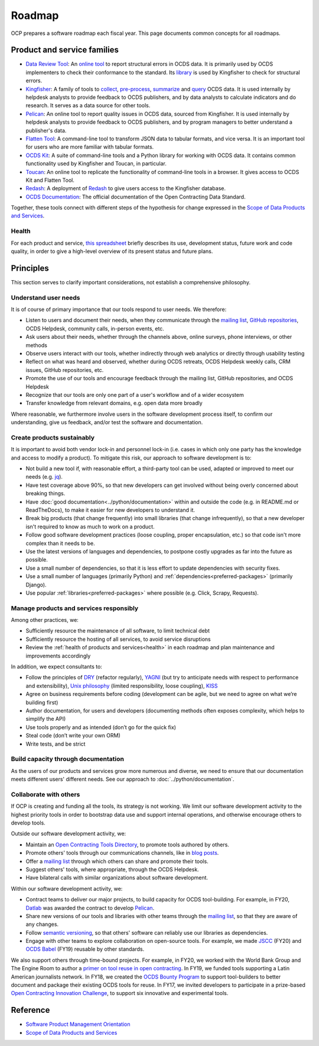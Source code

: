 Roadmap
=======

OCP prepares a software roadmap each fiscal year. This page documents common concepts for all roadmaps.

Product and service families
----------------------------

-  `Data Review Tool <https://ocds-data-review-tool.readthedocs.io/>`__: An `online tool <https://standard.open-contracting.org/review/>`__ to report structural errors in OCDS data. It is primarily used by OCDS implementers to check their conformance to the standard. Its `library <https://github.com/open-contracting/lib-cove-ocds>`__ is used by Kingfisher to check for structural errors.
-  `Kingfisher <https://ocdsdeploy.readthedocs.io/en/latest/use/kingfisher.html>`__: A family of tools to `collect <https://kingfisher-collect.readthedocs.io/>`__, `pre-process <https://kingfisher-process.readthedocs.io/>`__, `summarize <https://kingfisher-views.readthedocs.io/>`__ and `query <https://kingfisher-colab.readthedocs.io/>`__ OCDS data. It is used internally by helpdesk analysts to provide feedback to OCDS publishers, and by data analysts to calculate indicators and do research. It serves as a data source for other tools.
-  `Pelican <https://www.open-contracting.org/2020/01/28/meet-pelican-our-new-tool-for-assessing-the-quality-of-open-contracting-data/>`__: An online tool to report quality issues in OCDS data, sourced from Kingfisher. It is used internally by helpdesk analysts to provide feedback to OCDS publishers, and by program managers to better understand a publisher's data.
-  `Flatten Tool <https://flatten-tool.readthedocs.io/usage-ocds/>`__: A command-line tool to transform JSON data to tabular formats, and vice versa. It is an important tool for users who are more familiar with tabular formats.
-  `OCDS Kit <https://ocdskit.readthedocs.io/>`__: A suite of command-line tools and a Python library for working with OCDS data. It contains common functionality used by Kingfisher and Toucan, in particular.
-  `Toucan <https://toucan.open-contracting.org>`__: An online tool to replicate the functionality of command-line tools in a browser. It gives access to OCDS Kit and Flatten Tool.
-  `Redash <https://redash.open-contracting.org>`__: A deployment of `Redash <https://redash.io>`__ to give users access to the Kingfisher database.
-  `OCDS Documentation <https://standard.open-contracting.org>`__: The official documentation of the Open Contracting Data Standard.

Together, these tools connect with different steps of the hypothesis for change expressed in the `Scope of Data Products and Services <https://docs.google.com/document/d/1bJKyyhccImRkV-zi2DTEe5U9HDc_ncr5YJfMMUQiLfs/edit>`__.

.. _health:

Health
~~~~~~

For each product and service, `this spreadsheet <https://docs.google.com/spreadsheets/d/1MMqid2qDto_9-MLD_qDppsqkQy_6OP-Uo-9dCgoxjSg/edit#gid=0>`__ briefly describes its use, development status, future work and code quality, in order to give a high-level overview of its present status and future plans.

Principles
----------

This section serves to clarify important considerations, not establish a comprehensive philosophy.

Understand user needs
~~~~~~~~~~~~~~~~~~~~~

It is of course of primary importance that our tools respond to user needs. We therefore:

-  Listen to users and document their needs, when they communicate through the `mailing list <https://groups.google.com/a/open-contracting.org/forum/#!forum/standard-discuss>`__, `GitHub repositories <https://github.com/open-contracting>`__, OCDS Helpdesk, community calls, in-person events, etc.
-  Ask users about their needs, whether through the channels above, online surveys, phone interviews, or other methods
-  Observe users interact with our tools, whether indirectly through web analytics or directly through usability testing
-  Reflect on what was heard and observed, whether during OCDS retreats, OCDS Helpdesk weekly calls, CRM issues, GitHub repositories, etc.
-  Promote the use of our tools and encourage feedback through the mailing list, GitHub repositories, and OCDS Helpdesk
-  Recognize that our tools are only one part of a user's workflow and of a wider ecosystem
-  Transfer knowledge from relevant domains, e.g. open data more broadly

Where reasonable, we furthermore involve users in the software development process itself, to confirm our understanding, give us feedback, and/or test the software and documentation.

Create products sustainably
~~~~~~~~~~~~~~~~~~~~~~~~~~~

It is important to avoid both vendor lock-in and personnel lock-in (i.e. cases in which only one party has the knowledge and access to modify a product). To mitigate this risk, our approach to software development is to:

-  Not build a new tool if, with reasonable effort, a third-party tool can be used, adapted or improved to meet our needs (e.g. `jq <https://stedolan.github.io/jq/>`__).
-  Have test coverage above 90%, so that new developers can get involved without being overly concerned about breaking things.
-  Have :doc:`good documentation<../python/documentation>` within and outside the code (e.g. in README.md or ReadTheDocs), to make it easier for new developers to understand it.
-  Break big products (that change frequently) into small libraries (that change infrequently), so that a new developer isn't required to know as much to work on a product.
-  Follow good software development practices (loose coupling, proper encapsulation, etc.) so that code isn't more complex than it needs to be.
-  Use the latest versions of languages and dependencies, to postpone costly upgrades as far into the future as possible.
-  Use a small number of dependencies, so that it is less effort to update dependencies with security fixes.
-  Use a small number of languages (primarily Python) and :ref:`dependencies<preferred-packages>` (primarily Django).
-  Use popular :ref:`libraries<preferred-packages>` where possible (e.g. Click, Scrapy, Requests).

Manage products and services responsibly
~~~~~~~~~~~~~~~~~~~~~~~~~~~~~~~~~~~~~~~~

Among other practices, we:

-  Sufficiently resource the maintenance of all software, to limit technical debt
-  Sufficiently resource the hosting of all services, to avoid service disruptions
-  Review the :ref:`health of products and services<health>` in each roadmap and plan maintenance and improvements accordingly

In addition, we expect consultants to:

-  Follow the principles of `DRY <https://en.wikipedia.org/wiki/Don%27t_repeat_yourself>`__ (refactor regularly), `YAGNI <https://en.wikipedia.org/wiki/You_aren%27t_gonna_need_it>`__ (but try to anticipate needs with respect to performance and extensibility), `Unix philosophy <https://en.wikipedia.org/wiki/Unix_philosophy>`__ (limited responsibility, loose coupling), `KISS <https://en.wikipedia.org/wiki/KISS_principle>`__
-  Agree on business requirements before coding (development can be agile, but we need to agree on what we’re building first)
-  Author documentation, for users and developers (documenting methods often exposes complexity, which helps to simplify the API)
-  Use tools properly and as intended (don’t go for the quick fix)
-  Steal code (don’t write your own ORM)
-  Write tests, and be strict

Build capacity through documentation
~~~~~~~~~~~~~~~~~~~~~~~~~~~~~~~~~~~~

As the users of our products and services grow more numerous and diverse, we need to ensure that our documentation meets different users' different needs. See our approach to :doc:`../python/documentation`.

Collaborate with others
~~~~~~~~~~~~~~~~~~~~~~~

If OCP is creating and funding all the tools, its strategy is not working. We limit our software development activity to the highest priority tools in order to bootstrap data use and support internal operations, and otherwise encourage others to develop tools.

Outside our software development activity, we:

-  Maintain an `Open Contracting Tools Directory <https://www.open-contracting.org/resources/open-contracting-tools-directory/>`__, to promote tools authored by others.
-  Promote others' tools through our communications channels, like in `blog posts <https://www.open-contracting.org/2018/05/09/check-ocds-data-validates/>`__.
-  Offer a `mailing list <https://groups.google.com/a/open-contracting.org/forum/#!forum/standard-discuss>`__ through which others can share and promote their tools.
-  Suggest others' tools, where appropriate, through the OCDS Helpdesk.
-  Have bilateral calls with similar organizations about software development.

Within our software development activity, we:

-  Contract teams to deliver our major projects, to build capacity for OCDS tool-building. For example, in FY20, `Datlab <https://datlab.eu>`__ was awarded the contract to develop `Pelican <https://www.open-contracting.org/2020/01/28/meet-pelican-our-new-tool-for-assessing-the-quality-of-open-contracting-data/>`__.
-  Share new versions of our tools and libraries with other teams through the `mailing list <https://groups.google.com/a/open-contracting.org/forum/#!forum/standard-discuss>`__, so that they are aware of any changes.
-  Follow `semantic versioning <https://semver.org>`__, so that others' software can reliably use our libraries as dependencies.
-  Engage with other teams to explore collaboration on open-source tools. For example, we made `JSCC <https://jscc.readthedocs.io/>`__ (FY20) and `OCDS Babel <https://ocds-babel.readthedocs.io/>`__ (FY19) reusable by other standards.

We also support others through time-bound projects. For example, in FY20, we worked with the World Bank Group and The Engine Room to author a `primer on tool reuse in open contracting <https://www.open-contracting.org/resources/tool-re-use-in-open-contracting-a-primer/>`__. In FY19, we funded tools supporting a Latin American journalists network. In FY18, we created the `OCDS Bounty Program <https://www.open-contracting.org/2018/08/07/hunting-open-contracting-impact-bounty-better-tools/>`__ to support tool-builders to better document and package their existing OCDS tools for reuse. In FY17, we invited developers to participate in a prize-based `Open Contracting Innovation Challenge <http://challenge.open-contracting.org>`__, to support six innovative and experimental tools.

Reference
---------

-  `Software Product Management Orientation <https://docs.google.com/document/d/1d-LRAjbiMlScijjIu1jQT0YuXhMiVnHKfJbnjuycLKc/edit>`__
-  `Scope of Data Products and Services <https://docs.google.com/document/d/1bJKyyhccImRkV-zi2DTEe5U9HDc_ncr5YJfMMUQiLfs/edit>`__
